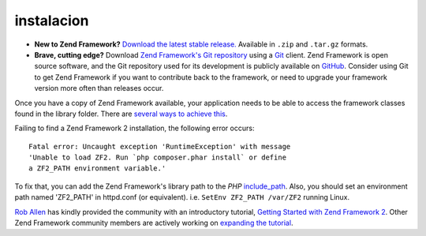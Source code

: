 .. _introduction.installation:

************
instalacion
************

.. Consulte la: ref: `requisitos apéndice <requirements>` para obtener una lista detallada de los requisitos para Zend Framework.

- **New to Zend Framework?** 
  `Download the latest stable release.`_ Available in ``.zip`` and ``.tar.gz`` formats.

- **Brave, cutting edge?**
  Download `Zend Framework's Git repository`_ using a `Git`_ client. Zend Framework is open source software, 
  and the Git repository used for its development is publicly available on `GitHub`_. Consider using Git to get 
  Zend Framework if you want to contribute back to the framework, or need to upgrade your framework version more 
  often than releases occur.

Once you have a copy of Zend Framework available, your application needs to be able to access the framework classes 
found in the library folder. There are `several ways to achieve this`_.

Failing to find a Zend Framework 2 installation, the following error occurs::

 Fatal error: Uncaught exception 'RuntimeException' with message
 'Unable to load ZF2. Run `php composer.phar install` or define 
 a ZF2_PATH environment variable.'

To fix that, you can add the Zend Framework's library path to the *PHP* `include_path`_.
Also, you should set an environment path named 'ZF2_PATH' in httpd.conf (or equivalent).
i.e.  ``SetEnv ZF2_PATH /var/ZF2`` running Linux.

`Rob Allen`_ has kindly provided the community with an introductory tutorial, `Getting Started with Zend Framework 2`_. 
Other Zend Framework community members are actively working on `expanding the tutorial`_.



.. _`Download the latest stable release.`: http://packages.zendframework.com/
.. _`Git`: http://git-scm.com/
.. _`GitHub`: http://github.com/
.. _`Zend Framework's Git repository`: https://github.com/zendframework/zf2
.. _`several ways to achieve this`: http://www.php.net/manual/en/configuration.changes.php
.. _`include_path`: http://www.php.net/manual/en/ini.core.php#ini.include-path
.. _`Rob Allen`: http://akrabat.com/about
.. _`Getting Started with Zend Framework 2`: http://zf2.readthedocs.org/en/latest/user-guide/overview.html
.. _`expanding the tutorial`: http://zend-framework-community.634137.n4.nabble.com/zf2-tutorial-td4656144.html
